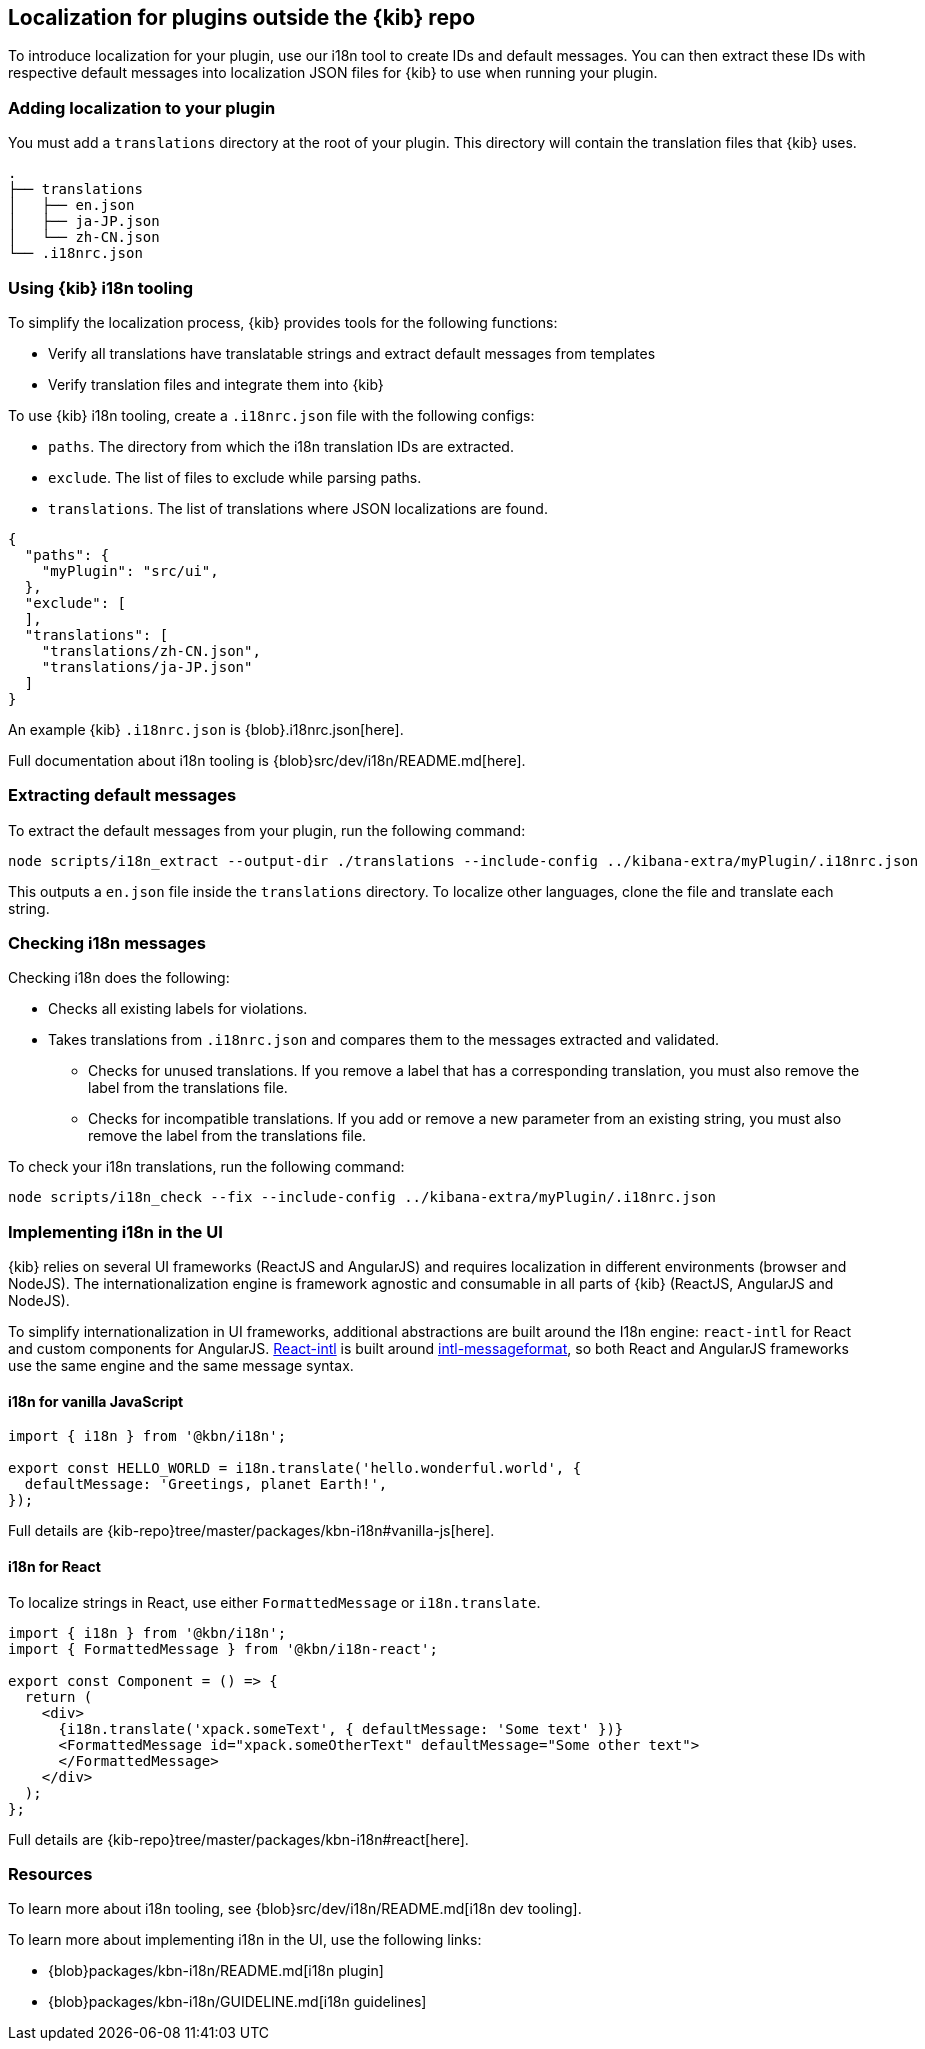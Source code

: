 [[external-plugin-localization]]
== Localization for plugins outside the {kib} repo

To introduce localization for your plugin, use our i18n tool to create IDs and default messages. You can then extract these IDs with respective default messages into localization JSON files for {kib} to use when running your plugin.

[discrete]
=== Adding localization to your plugin

You must add a `translations` directory at the root of your plugin. This directory will contain the translation files that {kib} uses.

["source","shell"]
-----------
.
├── translations
│   ├── en.json
│   ├── ja-JP.json
│   └── zh-CN.json
└── .i18nrc.json
-----------


[discrete]
=== Using {kib} i18n tooling
To simplify the localization process, {kib} provides tools for the following functions:

* Verify all translations have translatable strings and extract default messages from templates
* Verify translation files and integrate them into {kib}

To use {kib} i18n tooling, create a `.i18nrc.json` file with the following configs:

* `paths`.  The directory from which the i18n translation IDs are extracted.
* `exclude`. The list of files to exclude while parsing paths.
* `translations`. The list of translations where JSON localizations are found.

["source","json"]
-----------
{
  "paths": {
    "myPlugin": "src/ui",
  },
  "exclude": [
  ],
  "translations": [
    "translations/zh-CN.json",
    "translations/ja-JP.json"
  ]
}
-----------

An example {kib} `.i18nrc.json` is {blob}.i18nrc.json[here].

Full documentation about i18n tooling is {blob}src/dev/i18n/README.md[here].

[discrete]
=== Extracting default messages
To extract the default messages from your plugin, run the following command:

["source","shell"]
-----------
node scripts/i18n_extract --output-dir ./translations --include-config ../kibana-extra/myPlugin/.i18nrc.json
-----------

This outputs a `en.json` file inside the `translations` directory. To localize other languages, clone the file and translate each string.

[discrete]
=== Checking i18n messages

Checking i18n does the following:

* Checks all existing labels for violations.
* Takes translations from `.i18nrc.json` and compares them to the messages extracted and validated.
** Checks for unused translations. If you remove a label that has a corresponding translation, you must also remove the label from the translations file.
** Checks for incompatible translations.  If you add or remove a new parameter from an existing string, you must also remove the label from the translations file.

To check your i18n translations, run the following command:

["source","shell"]
-----------
node scripts/i18n_check --fix --include-config ../kibana-extra/myPlugin/.i18nrc.json
-----------


[discrete]
=== Implementing i18n in the UI

{kib} relies on several UI frameworks (ReactJS and AngularJS) and
requires localization in different environments (browser and NodeJS).
The internationalization engine is framework agnostic and consumable in
all parts of {kib} (ReactJS, AngularJS and NodeJS).

To simplify
internationalization in UI frameworks, additional abstractions are
built around the I18n engine: `react-intl` for React and custom
components for AngularJS. https://github.com/yahoo/react-intl[React-intl]
is built around https://github.com/yahoo/intl-messageformat[intl-messageformat],
so both React and AngularJS frameworks use the same engine and the same
message syntax.


[discrete]
==== i18n for vanilla JavaScript

["source","js"]
-----------
import { i18n } from '@kbn/i18n';

export const HELLO_WORLD = i18n.translate('hello.wonderful.world', {
  defaultMessage: 'Greetings, planet Earth!',
});
-----------

Full details are {kib-repo}tree/master/packages/kbn-i18n#vanilla-js[here].

[discrete]
==== i18n for React

To localize strings in React, use either `FormattedMessage` or `i18n.translate`.


["source","js"]
-----------
import { i18n } from '@kbn/i18n';
import { FormattedMessage } from '@kbn/i18n-react';

export const Component = () => {
  return (
    <div>
      {i18n.translate('xpack.someText', { defaultMessage: 'Some text' })}
      <FormattedMessage id="xpack.someOtherText" defaultMessage="Some other text">
      </FormattedMessage>
    </div>
  );
};
-----------

Full details are {kib-repo}tree/master/packages/kbn-i18n#react[here].

[discrete]
=== Resources

To learn more about i18n tooling, see {blob}src/dev/i18n/README.md[i18n dev tooling].

To learn more about implementing i18n in the UI, use the following links:

* {blob}packages/kbn-i18n/README.md[i18n plugin]
* {blob}packages/kbn-i18n/GUIDELINE.md[i18n guidelines]
